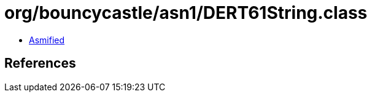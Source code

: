 = org/bouncycastle/asn1/DERT61String.class

 - link:DERT61String-asmified.java[Asmified]

== References

